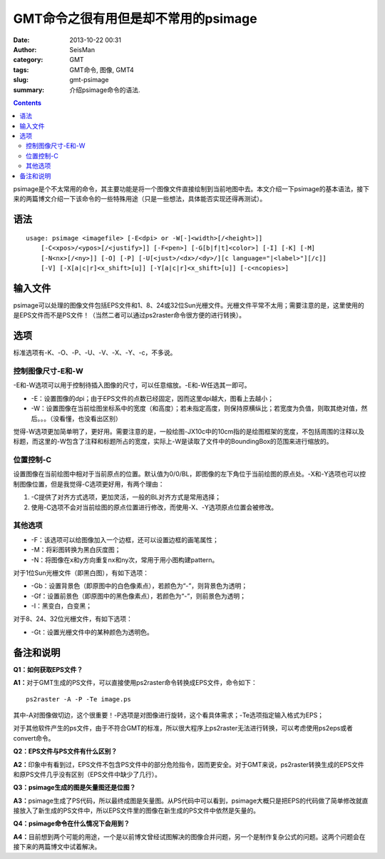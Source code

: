 GMT命令之很有用但是却不常用的psimage
#####################################

:date: 2013-10-22 00:31
:author: SeisMan
:category: GMT
:tags: GMT命令, 图像, GMT4
:slug: gmt-psimage
:summary: 介绍psimage命令的语法.

.. contents::

psimage是个不太常用的命令，其主要功能是将一个图像文件直接绘制到当前地图中去。本文介绍一下psimage的基本语法，接下来的两篇博文介绍一下该命令的一些特殊用途（只是一些想法，具体能否实现还得再测试）。

语法
====

::

    usage: psimage <imagefile> [-E<dpi> or -W[-]<width>[/<height>]] 
        [-C<xpos>/<ypos>[/<justify>]] [-F<pen>] [-G[b|f|t]<color>] [-I] [-K] [-M] 
        [-N<nx>[/<ny>]] [-O] [-P] [-U[<just>/<dx>/<dy>/][c language="|<label>"][/c]]
        [-V] [-X[a|c|r]<x_shift>[u]] [-Y[a|c|r]<x_shift>[u]] [-c<ncopies>]

输入文件
========

psimage可以处理的图像文件包括EPS文件和1、8、24或32位Sun光栅文件。光栅文件平常不太用；需要注意的是，这里使用的是EPS文件而不是PS文件！（当然二者可以通过ps2raster命令很方便的进行转换）。

选项
====

标准选项有-K、-O、-P、-U、-V、-X、-Y、-c，不多说。

控制图像尺寸-E和-W
------------------

-E和-W选项可以用于控制待插入图像的尺寸，可以任意缩放。-E和-W任选其一即可。

-  -E：设置图像的dpi；由于EPS文件的点数已经固定，因而这里dpi越大，图看上去越小；
-  -W：设置图像在当前绘图坐标系中的宽度（和高度）；若未指定高度，则保持原横纵比；若宽度为负值，则取其绝对值，然后。。。（没看懂，也没看出区别）

觉得-W选项更加简单明了，更好用。需要注意的是，一般绘图-JX10c中的10cm指的是绘图框架的宽度，不包括周围的注释以及标题，而这里的-W包含了注释和标题所占的宽度，实际上-W是读取了文件中的BoundingBox的范围来进行缩放的。

位置控制-C
----------

设置图像在当前绘图中相对于当前原点的位置。默认值为0/0/BL，即图像的左下角位于当前绘图的原点处。-X和-Y选项也可以控制图像位置，但是我觉得-C选项更好用，有两个理由：

#. -C提供了对齐方式选项，更加灵活，一般的BL对齐方式是常用选择；
#. 使用-C选项不会对当前绘图的原点位置进行修改，而使用-X、-Y选项原点位置会被修改。

其他选项
--------

-  -F：该选项可以给图像加入一个边框，还可以设置边框的画笔属性；
-  -M：将彩图转换为黑白灰度图；
-  -N：将图像在x和y方向重复nx和ny次，常用于用小图构建pattern。

对于1位Sun光栅文件（即黑白图），有如下选项：

-  -Gb：设置背景色（即原图中的白色像素点），若颜色为“-”，则背景色为透明；
-  -Gf：设置前景色（即原图中的黑色像素点），若颜色为“-”，则前景色为透明；
-  -I：黑变白，白变黑；

对于8、24、32位光栅文件，有如下选项：

-  -Gt：设置光栅文件中的某种颜色为透明色。

备注和说明
==========

**Q1：如何获取EPS文件？**

**A1：**\ 对于GMT生成的PS文件，可以直接使用ps2raster命令转换成EPS文件，命令如下：

::

    ps2raster -A -P -Te image.ps

其中-A对图像做切边，这个很重要！-P选项是对图像进行旋转，这个看具体需求；-Te选项指定输入格式为EPS；

对于其他软件产生的ps文件，由于不符合GMT的标准，所以很大程序上ps2raster无法进行转换，可以考虑使用ps2eps或者convert命令。

**Q2：EPS文件与PS文件有什么区别？**

**A2：**\ 印象中有看到过，EPS文件不包含PS文件中的部分危险指令，因而更安全。对于GMT来说，ps2raster转换生成的EPS文件和原PS文件几乎没有区别（EPS文件中缺少了几行）。

**Q3：psimage生成的图是矢量图还是位图？**

**A3：**\ psimage生成了PS代码，所以最终成图是矢量图。从PS代码中可以看到，psimage大概只是把EPS的代码做了简单修改就直接放入了新生成的PS文件中，所以EPS文件里的图像在新生成的PS文件中依然是矢量的。

**Q4：psimage命令在什么情况下会用到？**

**A4：**\ 目前想到两个可能的用途，一个是以前博文曾经试图解决的图像合并问题，另一个是制作复杂公式的问题。这两个问题会在接下来的两篇博文中试着解决。
